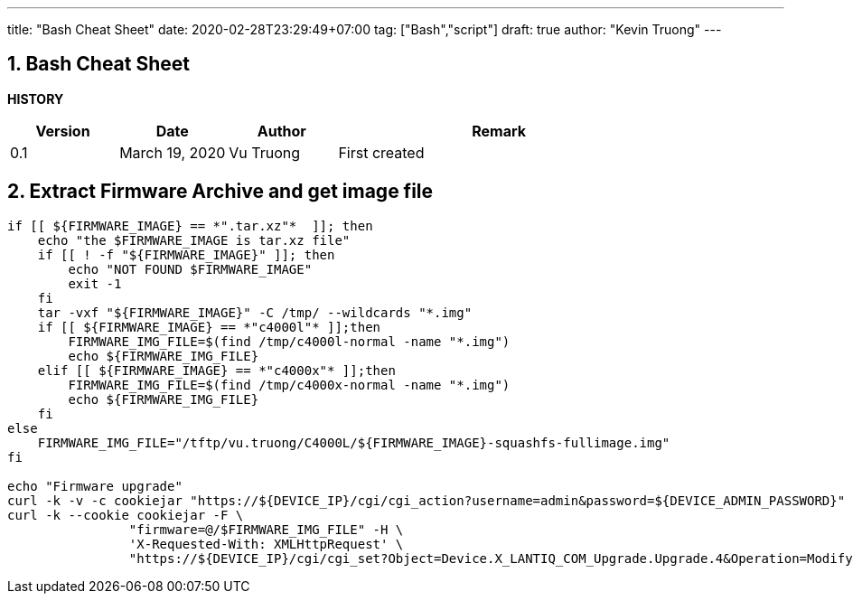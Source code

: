 ---
title: "Bash Cheat Sheet"
date: 2020-02-28T23:29:49+07:00
tag: ["Bash","script"]
draft: true
author: "Kevin Truong"
---

:projectdir: ../../
:imagesdir: ${projectdir}/assets/
:toclevels: 4
:toc:
:toc: left
:sectnums:
:source-highlighter: coderay
:sectnumlevels: 5

== Bash Cheat Sheet

<<<

*HISTORY*

[cols="1,1,1,3",options="header",]
|===============================================================================================
|Version |Date |Author |Remark
|0.1 |March 19, 2020 |Vu Truong |First created
|===============================================================================================

<<<

== Extract Firmware Archive and get image file

[source,bash]
----
if [[ ${FIRMWARE_IMAGE} == *".tar.xz"*  ]]; then
    echo "the $FIRMWARE_IMAGE is tar.xz file"
    if [[ ! -f "${FIRMWARE_IMAGE}" ]]; then
        echo "NOT FOUND $FIRMWARE_IMAGE"
        exit -1
    fi
    tar -vxf "${FIRMWARE_IMAGE}" -C /tmp/ --wildcards "*.img"
    if [[ ${FIRMWARE_IMAGE} == *"c4000l"* ]];then
        FIRMWARE_IMG_FILE=$(find /tmp/c4000l-normal -name "*.img")
        echo ${FIRMWARE_IMG_FILE}
    elif [[ ${FIRMWARE_IMAGE} == *"c4000x"* ]];then
        FIRMWARE_IMG_FILE=$(find /tmp/c4000x-normal -name "*.img")
        echo ${FIRMWARE_IMG_FILE}
    fi
else
    FIRMWARE_IMG_FILE="/tftp/vu.truong/C4000L/${FIRMWARE_IMAGE}-squashfs-fullimage.img"
fi

echo "Firmware upgrade"
curl -k -v -c cookiejar "https://${DEVICE_IP}/cgi/cgi_action?username=admin&password=${DEVICE_ADMIN_PASSWORD}" >> /dev/null 2>&1
curl -k --cookie cookiejar -F \
                "firmware=@/$FIRMWARE_IMG_FILE" -H \
                'X-Requested-With: XMLHttpRequest' \
                "https://${DEVICE_IP}/cgi/cgi_set?Object=Device.X_LANTIQ_COM_Upgrade.Upgrade.4&Operation=Modify&State=UPG_REQ&FileType=FIRMWARE"
----
